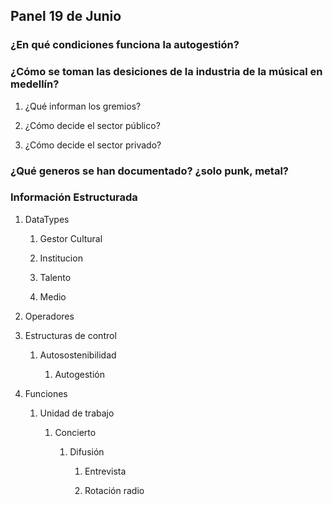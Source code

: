 ** Panel 19 de Junio
   :LOGBOOK:
   CLOCK: [2017-06-27 Tue 18:07]--[2017-06-27 Tue 18:15] =>  0:08
   :END:
*** ¿En qué condiciones funciona la autogestión?
*** ¿Cómo se toman las desiciones de la industria de la músical en medellín?
**** ¿Qué informan los gremios?
**** ¿Cómo decide el sector público?
**** ¿Cómo decide el sector privado?
*** ¿Qué generos se han documentado? ¿solo punk, metal?
*** Información Estructurada
**** DataTypes
***** Gestor Cultural
***** Institucion
***** Talento
***** Medio
**** Operadores
**** Estructuras de control
***** Autosostenibilidad
****** Autogestión
**** Funciones
***** Unidad de trabajo
****** Concierto
******* Difusión
******** Entrevista
******** Rotación radio
